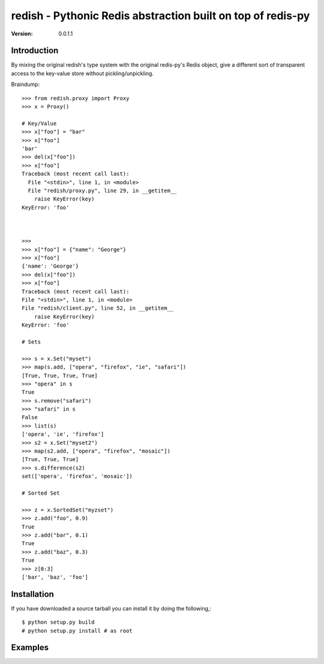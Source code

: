 ============================================================================
redish - Pythonic Redis abstraction built on top of redis-py
============================================================================

:Version: 0.0.1.1

Introduction
============

By mixing the original redish's type system with the original redis-py's Redis
object, give a different sort of transparent access to the key-value store
without pickling/unpickling.

Braindump::

    >>> from redish.proxy import Proxy
    >>> x = Proxy()

    # Key/Value
    >>> x["foo"] = "bar"
    >>> x["foo"]
    'bar'
    >>> del(x["foo"])
    >>> x["foo"]
    Traceback (most recent call last):
      File "<stdin>", line 1, in <module>
      File "redish/proxy.py", line 29, in __getitem__
        raise KeyError(key)
    KeyError: 'foo'



    >>> 
    >>> x["foo"] = {"name": "George"}
    >>> x["foo"]
    {'name': 'George'}
    >>> del(x["foo"])
    >>> x["foo"]
    Traceback (most recent call last):
    File "<stdin>", line 1, in <module>
    File "redish/client.py", line 52, in __getitem__
        raise KeyError(key)
    KeyError: 'foo'

    # Sets

    >>> s = x.Set("myset")
    >>> map(s.add, ["opera", "firefox", "ie", "safari"])
    [True, True, True, True]
    >>> "opera" in s
    True
    >>> s.remove("safari")
    >>> "safari" in s
    False
    >>> list(s)
    ['opera', 'ie', 'firefox']
    >>> s2 = x.Set("myset2")
    >>> map(s2.add, ["opera", "firefox", "mosaic"])
    [True, True, True]
    >>> s.difference(s2)
    set(['opera', 'firefox', 'mosaic'])

    # Sorted Set

    >>> z = x.SortedSet("myzset")
    >>> z.add("foo", 0.9)  
    True
    >>> z.add("bar", 0.1)
    True
    >>> z.add("baz", 0.3)
    True
    >>> z[0:3]
    ['bar', 'baz', 'foo']



Installation
============

If you have downloaded a source tarball you can install it
by doing the following,::

    $ python setup.py build
    # python setup.py install # as root

Examples
========

.. Please write some examples using your package here.

